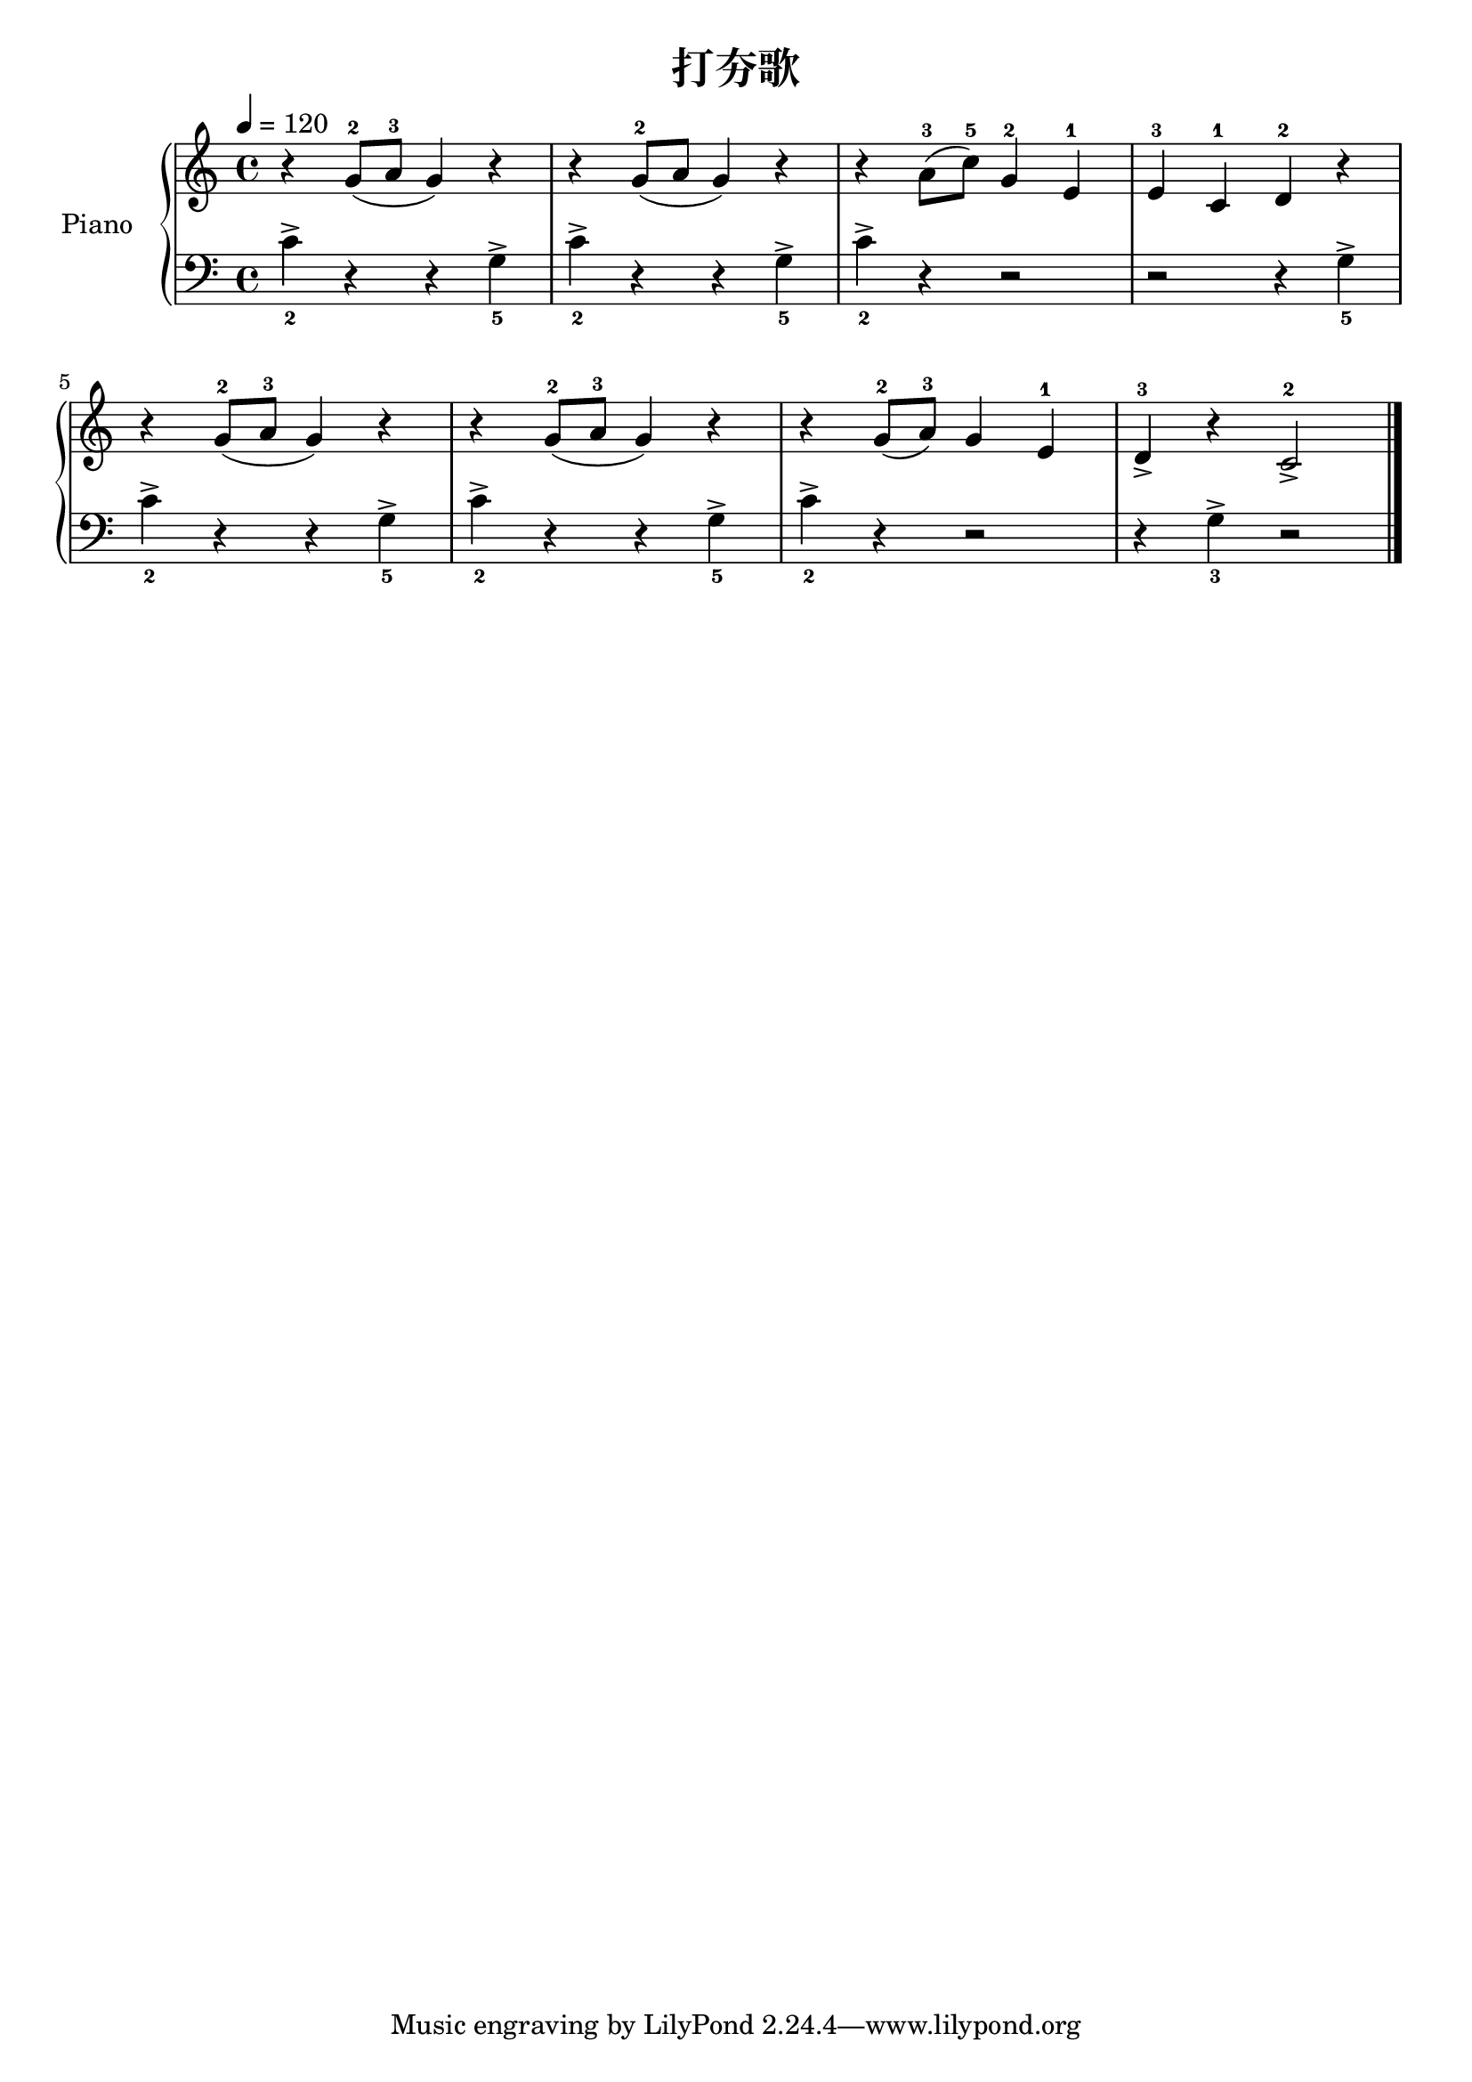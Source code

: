 \version "2.18.2"

\header {
  title = "打夯歌"
}

upper = \relative c'' {
  \clef treble
  \key c \major
  \time 4/4
  \tempo 4 = 120

  r4 g8-2( a-3 g4) r |
  r4 g8-2( a g4) r |
  r4 a8-3( c-5) g4-2 e-1 |
  e4-3 c-1 d-2 r |\break
   
  r4 g8-2( a-3 g4) r |
  r4 g8-2( a-3 g4) r |
  r4 g8-2( a-3) g4 e-1 |
  d4_>-3 r c2_>-2 \bar "|."  
}

lower = \relative c' {
  \clef bass
  \key c \major
  \time 4/4

  c4->_2 r r g->_5 |
  c4->_2 r r g->_5 |
  c4->_2 r r2 |
  r2 r4 g->_5 |\break

  
  c4->_2 r r g->_5 |
  c4->_2 r r g->_5 |
  c4->_2 r r2 |
  r4 g->_3 r2 \bar "|."
}

\score {
  \new PianoStaff <<
    \set PianoStaff.instrumentName = #"Piano  "
    \new Staff = "upper" \upper
    \new Staff = "lower" \lower
  >>
  \layout { }
  \midi { }
}

% 《钢琴基础教材 修订版》 P4